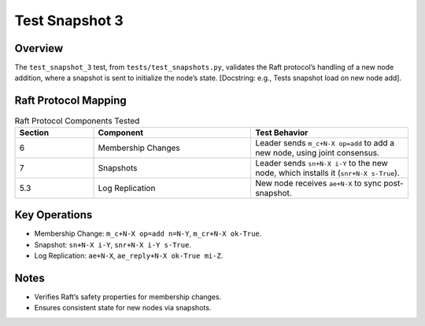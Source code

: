 .. _test_snapshot_3:

Test Snapshot 3
==================

Overview
--------

The ``test_snapshot_3`` test, from ``tests/test_snapshots.py``, validates the Raft protocol’s handling of a new node addition, where a snapshot is sent to initialize the node’s state. [Docstring: e.g., Tests snapshot load on new node add].

Raft Protocol Mapping
---------------------

.. list-table:: Raft Protocol Components Tested
   :widths: 20 40 40
   :header-rows: 1

   * - Section
     - Component
     - Test Behavior
   * - 6
     - Membership Changes
     - Leader sends ``m_c+N-X op=add`` to add a new node, using joint consensus.
   * - 7
     - Snapshots
     - Leader sends ``sn+N-X i-Y`` to the new node, which installs it (``snr+N-X s-True``).
   * - 5.3
     - Log Replication
     - New node receives ``ae+N-X`` to sync post-snapshot.

Key Operations
--------------

- Membership Change: ``m_c+N-X op=add n=N-Y``, ``m_cr+N-X ok-True``.
- Snapshot: ``sn+N-X i-Y``, ``snr+N-X i-Y s-True``.
- Log Replication: ``ae+N-X``, ``ae_reply+N-X ok-True mi-Z``.

.. graphviz:: ../../_static/diagrams/test_snapshot_3.dot
   :caption: State transitions for new node addition and snapshot installation.



Notes
-----

- Verifies Raft’s safety properties for membership changes.
- Ensures consistent state for new nodes via snapshots.

.. seealso::

   - :download:`Test Snapshot 3 Trace Table <../../_static/test_data/test_snapshot_3.csv>`
   - Ongaro’s thesis, `Consensus: Bridging Theory and Practice <https://web.stanford.edu/~ouster/cgi-bin/papers/raft-atc14.pdf>`_.

